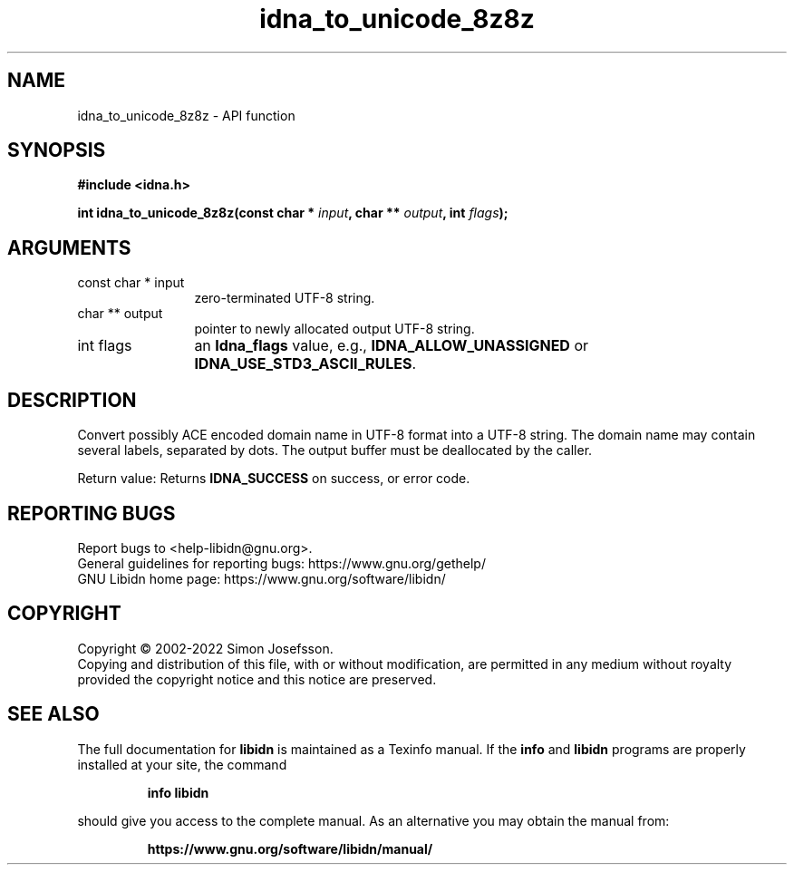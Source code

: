 .\" DO NOT MODIFY THIS FILE!  It was generated by gdoc.
.TH "idna_to_unicode_8z8z" 3 "1.41" "libidn" "libidn"
.SH NAME
idna_to_unicode_8z8z \- API function
.SH SYNOPSIS
.B #include <idna.h>
.sp
.BI "int idna_to_unicode_8z8z(const char * " input ", char ** " output ", int " flags ");"
.SH ARGUMENTS
.IP "const char * input" 12
zero\-terminated UTF\-8 string.
.IP "char ** output" 12
pointer to newly allocated output UTF\-8 string.
.IP "int flags" 12
an \fBIdna_flags\fP value, e.g., \fBIDNA_ALLOW_UNASSIGNED\fP or
\fBIDNA_USE_STD3_ASCII_RULES\fP.
.SH "DESCRIPTION"
Convert possibly ACE encoded domain name in UTF\-8 format into a
UTF\-8 string.  The domain name may contain several labels,
separated by dots.  The output buffer must be deallocated by the
caller.

Return value: Returns \fBIDNA_SUCCESS\fP on success, or error code.
.SH "REPORTING BUGS"
Report bugs to <help-libidn@gnu.org>.
.br
General guidelines for reporting bugs: https://www.gnu.org/gethelp/
.br
GNU Libidn home page: https://www.gnu.org/software/libidn/

.SH COPYRIGHT
Copyright \(co 2002-2022 Simon Josefsson.
.br
Copying and distribution of this file, with or without modification,
are permitted in any medium without royalty provided the copyright
notice and this notice are preserved.
.SH "SEE ALSO"
The full documentation for
.B libidn
is maintained as a Texinfo manual.  If the
.B info
and
.B libidn
programs are properly installed at your site, the command
.IP
.B info libidn
.PP
should give you access to the complete manual.
As an alternative you may obtain the manual from:
.IP
.B https://www.gnu.org/software/libidn/manual/
.PP
